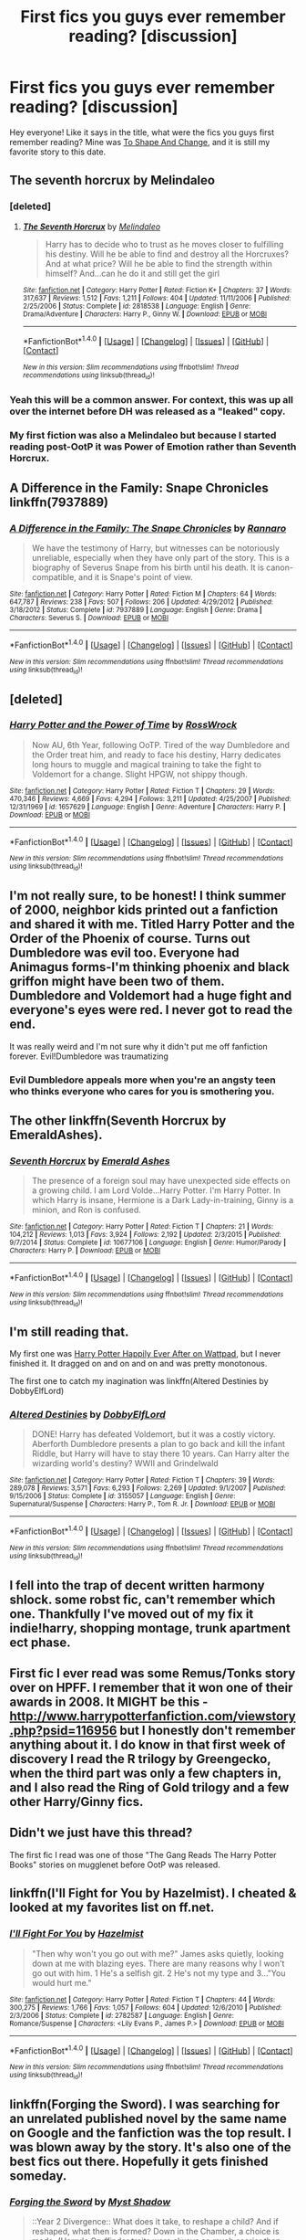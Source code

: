 #+TITLE: First fics you guys ever remember reading? [discussion]

* First fics you guys ever remember reading? [discussion]
:PROPERTIES:
:Author: CaseyBeatty
:Score: 7
:DateUnix: 1472869527.0
:DateShort: 2016-Sep-03
:FlairText: Discussion
:END:
Hey everyone! Like it says in the title, what were the fics you guys first remember reading? Mine was [[https://www.fanfiction.net/s/6413108/][To Shape And Change]], and it is still my favorite story to this date.


** The seventh horcrux by Melindaleo
:PROPERTIES:
:Score: 5
:DateUnix: 1472869868.0
:DateShort: 2016-Sep-03
:END:

*** [deleted]
:PROPERTIES:
:Score: 2
:DateUnix: 1472871982.0
:DateShort: 2016-Sep-03
:END:

**** [[http://www.fanfiction.net/s/2818538/1/][*/The Seventh Horcrux/*]] by [[https://www.fanfiction.net/u/457505/Melindaleo][/Melindaleo/]]

#+begin_quote
  Harry has to decide who to trust as he moves closer to fulfilling his destiny. Will he be able to find and destroy all the Horcruxes? And at what price? Will he be able to find the strength within himself? And...can he do it and still get the girl
#+end_quote

^{/Site/: [[http://www.fanfiction.net/][fanfiction.net]] *|* /Category/: Harry Potter *|* /Rated/: Fiction K+ *|* /Chapters/: 37 *|* /Words/: 317,637 *|* /Reviews/: 1,512 *|* /Favs/: 1,211 *|* /Follows/: 404 *|* /Updated/: 11/11/2006 *|* /Published/: 2/25/2006 *|* /Status/: Complete *|* /id/: 2818538 *|* /Language/: English *|* /Genre/: Drama/Adventure *|* /Characters/: Harry P., Ginny W. *|* /Download/: [[http://www.ff2ebook.com/old/ffn-bot/index.php?id=2818538&source=ff&filetype=epub][EPUB]] or [[http://www.ff2ebook.com/old/ffn-bot/index.php?id=2818538&source=ff&filetype=mobi][MOBI]]}

--------------

*FanfictionBot*^{1.4.0} *|* [[[https://github.com/tusing/reddit-ffn-bot/wiki/Usage][Usage]]] | [[[https://github.com/tusing/reddit-ffn-bot/wiki/Changelog][Changelog]]] | [[[https://github.com/tusing/reddit-ffn-bot/issues/][Issues]]] | [[[https://github.com/tusing/reddit-ffn-bot/][GitHub]]] | [[[https://www.reddit.com/message/compose?to=tusing][Contact]]]

^{/New in this version: Slim recommendations using/ ffnbot!slim! /Thread recommendations using/ linksub(thread_id)!}
:PROPERTIES:
:Author: FanfictionBot
:Score: 1
:DateUnix: 1472872011.0
:DateShort: 2016-Sep-03
:END:


*** Yeah this will be a common answer. For context, this was up all over the internet before DH was released as a "leaked" copy.
:PROPERTIES:
:Author: blandge
:Score: 2
:DateUnix: 1472877015.0
:DateShort: 2016-Sep-03
:END:


*** My first fiction was also a Melindaleo but because I started reading post-OotP it was Power of Emotion rather than Seventh Horcrux.
:PROPERTIES:
:Author: Taure
:Score: 1
:DateUnix: 1472895959.0
:DateShort: 2016-Sep-03
:END:


** A Difference in the Family: Snape Chronicles linkffn(7937889)
:PROPERTIES:
:Author: EntwinedLove
:Score: 4
:DateUnix: 1472876443.0
:DateShort: 2016-Sep-03
:END:

*** [[http://www.fanfiction.net/s/7937889/1/][*/A Difference in the Family: The Snape Chronicles/*]] by [[https://www.fanfiction.net/u/3824385/Rannaro][/Rannaro/]]

#+begin_quote
  We have the testimony of Harry, but witnesses can be notoriously unreliable, especially when they have only part of the story. This is a biography of Severus Snape from his birth until his death. It is canon-compatible, and it is Snape's point of view.
#+end_quote

^{/Site/: [[http://www.fanfiction.net/][fanfiction.net]] *|* /Category/: Harry Potter *|* /Rated/: Fiction M *|* /Chapters/: 64 *|* /Words/: 647,787 *|* /Reviews/: 238 *|* /Favs/: 507 *|* /Follows/: 206 *|* /Updated/: 4/29/2012 *|* /Published/: 3/18/2012 *|* /Status/: Complete *|* /id/: 7937889 *|* /Language/: English *|* /Genre/: Drama *|* /Characters/: Severus S. *|* /Download/: [[http://www.ff2ebook.com/old/ffn-bot/index.php?id=7937889&source=ff&filetype=epub][EPUB]] or [[http://www.ff2ebook.com/old/ffn-bot/index.php?id=7937889&source=ff&filetype=mobi][MOBI]]}

--------------

*FanfictionBot*^{1.4.0} *|* [[[https://github.com/tusing/reddit-ffn-bot/wiki/Usage][Usage]]] | [[[https://github.com/tusing/reddit-ffn-bot/wiki/Changelog][Changelog]]] | [[[https://github.com/tusing/reddit-ffn-bot/issues/][Issues]]] | [[[https://github.com/tusing/reddit-ffn-bot/][GitHub]]] | [[[https://www.reddit.com/message/compose?to=tusing][Contact]]]

^{/New in this version: Slim recommendations using/ ffnbot!slim! /Thread recommendations using/ linksub(thread_id)!}
:PROPERTIES:
:Author: FanfictionBot
:Score: 1
:DateUnix: 1472876449.0
:DateShort: 2016-Sep-03
:END:


** [deleted]
:PROPERTIES:
:Score: 3
:DateUnix: 1472871941.0
:DateShort: 2016-Sep-03
:END:

*** [[http://www.fanfiction.net/s/1657629/1/][*/Harry Potter and the Power of Time/*]] by [[https://www.fanfiction.net/u/509449/RossWrock][/RossWrock/]]

#+begin_quote
  Now AU, 6th Year, following OoTP. Tired of the way Dumbledore and the Order treat him, and ready to face his destiny, Harry dedicates long hours to muggle and magical training to take the fight to Voldemort for a change. Slight HPGW, not shippy though.
#+end_quote

^{/Site/: [[http://www.fanfiction.net/][fanfiction.net]] *|* /Category/: Harry Potter *|* /Rated/: Fiction T *|* /Chapters/: 29 *|* /Words/: 470,346 *|* /Reviews/: 4,669 *|* /Favs/: 4,294 *|* /Follows/: 3,211 *|* /Updated/: 4/25/2007 *|* /Published/: 12/31/1969 *|* /id/: 1657629 *|* /Language/: English *|* /Genre/: Adventure *|* /Characters/: Harry P. *|* /Download/: [[http://www.ff2ebook.com/old/ffn-bot/index.php?id=1657629&source=ff&filetype=epub][EPUB]] or [[http://www.ff2ebook.com/old/ffn-bot/index.php?id=1657629&source=ff&filetype=mobi][MOBI]]}

--------------

*FanfictionBot*^{1.4.0} *|* [[[https://github.com/tusing/reddit-ffn-bot/wiki/Usage][Usage]]] | [[[https://github.com/tusing/reddit-ffn-bot/wiki/Changelog][Changelog]]] | [[[https://github.com/tusing/reddit-ffn-bot/issues/][Issues]]] | [[[https://github.com/tusing/reddit-ffn-bot/][GitHub]]] | [[[https://www.reddit.com/message/compose?to=tusing][Contact]]]

^{/New in this version: Slim recommendations using/ ffnbot!slim! /Thread recommendations using/ linksub(thread_id)!}
:PROPERTIES:
:Author: FanfictionBot
:Score: 1
:DateUnix: 1472871974.0
:DateShort: 2016-Sep-03
:END:


** I'm not really sure, to be honest! I think summer of 2000, neighbor kids printed out a fanfiction and shared it with me. Titled Harry Potter and the Order of the Phoenix of course. Turns out Dumbledore was evil too. Everyone had Animagus forms-I'm thinking phoenix and black griffon might have been two of them. Dumbledore and Voldemort had a huge fight and everyone's eyes were red. I never got to read the end.

It was really weird and I'm not sure why it didn't put me off fanfiction forever. Evil!Dumbledore was traumatizing
:PROPERTIES:
:Author: boomberrybella
:Score: 3
:DateUnix: 1472875175.0
:DateShort: 2016-Sep-03
:END:

*** Evil Dumbledore appeals more when you're an angsty teen who thinks everyone who cares for you is smothering you.
:PROPERTIES:
:Author: Taure
:Score: 3
:DateUnix: 1472896086.0
:DateShort: 2016-Sep-03
:END:


** The other linkffn(Seventh Horcrux by EmeraldAshes).
:PROPERTIES:
:Author: yarglethatblargle
:Score: 2
:DateUnix: 1472873760.0
:DateShort: 2016-Sep-03
:END:

*** [[http://www.fanfiction.net/s/10677106/1/][*/Seventh Horcrux/*]] by [[https://www.fanfiction.net/u/4112736/Emerald-Ashes][/Emerald Ashes/]]

#+begin_quote
  The presence of a foreign soul may have unexpected side effects on a growing child. I am Lord Volde...Harry Potter. I'm Harry Potter. In which Harry is insane, Hermione is a Dark Lady-in-training, Ginny is a minion, and Ron is confused.
#+end_quote

^{/Site/: [[http://www.fanfiction.net/][fanfiction.net]] *|* /Category/: Harry Potter *|* /Rated/: Fiction T *|* /Chapters/: 21 *|* /Words/: 104,212 *|* /Reviews/: 1,013 *|* /Favs/: 3,924 *|* /Follows/: 2,192 *|* /Updated/: 2/3/2015 *|* /Published/: 9/7/2014 *|* /Status/: Complete *|* /id/: 10677106 *|* /Language/: English *|* /Genre/: Humor/Parody *|* /Characters/: Harry P. *|* /Download/: [[http://www.ff2ebook.com/old/ffn-bot/index.php?id=10677106&source=ff&filetype=epub][EPUB]] or [[http://www.ff2ebook.com/old/ffn-bot/index.php?id=10677106&source=ff&filetype=mobi][MOBI]]}

--------------

*FanfictionBot*^{1.4.0} *|* [[[https://github.com/tusing/reddit-ffn-bot/wiki/Usage][Usage]]] | [[[https://github.com/tusing/reddit-ffn-bot/wiki/Changelog][Changelog]]] | [[[https://github.com/tusing/reddit-ffn-bot/issues/][Issues]]] | [[[https://github.com/tusing/reddit-ffn-bot/][GitHub]]] | [[[https://www.reddit.com/message/compose?to=tusing][Contact]]]

^{/New in this version: Slim recommendations using/ ffnbot!slim! /Thread recommendations using/ linksub(thread_id)!}
:PROPERTIES:
:Author: FanfictionBot
:Score: 1
:DateUnix: 1472873772.0
:DateShort: 2016-Sep-03
:END:


** I'm still reading that.

My first one was [[https://www.wattpad.com/84912-harry-potter-happily-ever-after][Harry Potter Happily Ever After on Wattpad]], but I never finished it. It dragged on and on and on and was pretty monotonous.

The first one to catch my inagination was linkffn(Altered Destinies by DobbyElfLord)
:PROPERTIES:
:Author: gadgetroid
:Score: 2
:DateUnix: 1472883054.0
:DateShort: 2016-Sep-03
:END:

*** [[http://www.fanfiction.net/s/3155057/1/][*/Altered Destinies/*]] by [[https://www.fanfiction.net/u/1077111/DobbyElfLord][/DobbyElfLord/]]

#+begin_quote
  DONE! Harry has defeated Voldemort, but it was a costly victory. Aberforth Dumbledore presents a plan to go back and kill the infant Riddle, but Harry will have to stay there 10 years. Can Harry alter the wizarding world's destiny? WWII and Grindelwald
#+end_quote

^{/Site/: [[http://www.fanfiction.net/][fanfiction.net]] *|* /Category/: Harry Potter *|* /Rated/: Fiction T *|* /Chapters/: 39 *|* /Words/: 289,078 *|* /Reviews/: 3,571 *|* /Favs/: 6,293 *|* /Follows/: 2,269 *|* /Updated/: 9/1/2007 *|* /Published/: 9/15/2006 *|* /Status/: Complete *|* /id/: 3155057 *|* /Language/: English *|* /Genre/: Supernatural/Suspense *|* /Characters/: Harry P., Tom R. Jr. *|* /Download/: [[http://www.ff2ebook.com/old/ffn-bot/index.php?id=3155057&source=ff&filetype=epub][EPUB]] or [[http://www.ff2ebook.com/old/ffn-bot/index.php?id=3155057&source=ff&filetype=mobi][MOBI]]}

--------------

*FanfictionBot*^{1.4.0} *|* [[[https://github.com/tusing/reddit-ffn-bot/wiki/Usage][Usage]]] | [[[https://github.com/tusing/reddit-ffn-bot/wiki/Changelog][Changelog]]] | [[[https://github.com/tusing/reddit-ffn-bot/issues/][Issues]]] | [[[https://github.com/tusing/reddit-ffn-bot/][GitHub]]] | [[[https://www.reddit.com/message/compose?to=tusing][Contact]]]

^{/New in this version: Slim recommendations using/ ffnbot!slim! /Thread recommendations using/ linksub(thread_id)!}
:PROPERTIES:
:Author: FanfictionBot
:Score: 2
:DateUnix: 1472896559.0
:DateShort: 2016-Sep-03
:END:


** I fell into the trap of decent written harmony shlock. some robst fic, can't remember which one. Thankfully I've moved out of my fix it indie!harry, shopping montage, trunk apartment ect phase.
:PROPERTIES:
:Author: Sky_B1U
:Score: 1
:DateUnix: 1472872091.0
:DateShort: 2016-Sep-03
:END:


** First fic I ever read was some Remus/Tonks story over on HPFF. I remember that it won one of their awards in 2008. It MIGHT be this - [[http://www.harrypotterfanfiction.com/viewstory.php?psid=116956]] but I honestly don't remember anything about it. I do know in that first week of discovery I read the R trilogy by Greengecko, when the third part was only a few chapters in, and I also read the Ring of Gold trilogy and a few other Harry/Ginny fics.
:PROPERTIES:
:Author: Lord_Anarchy
:Score: 1
:DateUnix: 1472875906.0
:DateShort: 2016-Sep-03
:END:


** Didn't we just have this thread?

The first fic I read was one of those "The Gang Reads The Harry Potter Books" stories on mugglenet before OotP was released.
:PROPERTIES:
:Author: blandge
:Score: 1
:DateUnix: 1472877113.0
:DateShort: 2016-Sep-03
:END:


** linkffn(I'll Fight for You by Hazelmist). I cheated & looked at my favorites list on ff.net.
:PROPERTIES:
:Author: whatalameusername
:Score: 1
:DateUnix: 1472877464.0
:DateShort: 2016-Sep-03
:END:

*** [[http://www.fanfiction.net/s/2782587/1/][*/I'll Fight For You/*]] by [[https://www.fanfiction.net/u/14403/Hazelmist][/Hazelmist/]]

#+begin_quote
  "Then why won't you go out with me?" James asks quietly, looking down at me with blazing eyes. There are many reasons why I won't go out with him. 1 He's a selfish git. 2 He's not my type and 3..."You would hurt me."
#+end_quote

^{/Site/: [[http://www.fanfiction.net/][fanfiction.net]] *|* /Category/: Harry Potter *|* /Rated/: Fiction T *|* /Chapters/: 44 *|* /Words/: 300,275 *|* /Reviews/: 1,766 *|* /Favs/: 1,057 *|* /Follows/: 604 *|* /Updated/: 12/6/2010 *|* /Published/: 2/3/2006 *|* /Status/: Complete *|* /id/: 2782587 *|* /Language/: English *|* /Genre/: Romance/Suspense *|* /Characters/: <Lily Evans P., James P.> *|* /Download/: [[http://www.ff2ebook.com/old/ffn-bot/index.php?id=2782587&source=ff&filetype=epub][EPUB]] or [[http://www.ff2ebook.com/old/ffn-bot/index.php?id=2782587&source=ff&filetype=mobi][MOBI]]}

--------------

*FanfictionBot*^{1.4.0} *|* [[[https://github.com/tusing/reddit-ffn-bot/wiki/Usage][Usage]]] | [[[https://github.com/tusing/reddit-ffn-bot/wiki/Changelog][Changelog]]] | [[[https://github.com/tusing/reddit-ffn-bot/issues/][Issues]]] | [[[https://github.com/tusing/reddit-ffn-bot/][GitHub]]] | [[[https://www.reddit.com/message/compose?to=tusing][Contact]]]

^{/New in this version: Slim recommendations using/ ffnbot!slim! /Thread recommendations using/ linksub(thread_id)!}
:PROPERTIES:
:Author: FanfictionBot
:Score: 1
:DateUnix: 1472877476.0
:DateShort: 2016-Sep-03
:END:


** linkffn(Forging the Sword). I was searching for an unrelated published novel by the same name on Google and the fanfiction was the top result. I was blown away by the story. It's also one of the best fics out there. Hopefully it gets finished someday.
:PROPERTIES:
:Author: Ember_Rising
:Score: 1
:DateUnix: 1472881181.0
:DateShort: 2016-Sep-03
:END:

*** [[http://www.fanfiction.net/s/3557725/1/][*/Forging the Sword/*]] by [[https://www.fanfiction.net/u/318654/Myst-Shadow][/Myst Shadow/]]

#+begin_quote
  ::Year 2 Divergence:: What does it take, to reshape a child? And if reshaped, what then is formed? Down in the Chamber, a choice is made. (Harry's Gryffindor traits were always so much scarier than other peoples'.)
#+end_quote

^{/Site/: [[http://www.fanfiction.net/][fanfiction.net]] *|* /Category/: Harry Potter *|* /Rated/: Fiction T *|* /Chapters/: 15 *|* /Words/: 152,578 *|* /Reviews/: 3,022 *|* /Favs/: 7,143 *|* /Follows/: 8,734 *|* /Updated/: 8/19/2014 *|* /Published/: 5/26/2007 *|* /id/: 3557725 *|* /Language/: English *|* /Genre/: Adventure *|* /Characters/: Harry P., Ron W., Hermione G. *|* /Download/: [[http://www.ff2ebook.com/old/ffn-bot/index.php?id=3557725&source=ff&filetype=epub][EPUB]] or [[http://www.ff2ebook.com/old/ffn-bot/index.php?id=3557725&source=ff&filetype=mobi][MOBI]]}

--------------

*FanfictionBot*^{1.4.0} *|* [[[https://github.com/tusing/reddit-ffn-bot/wiki/Usage][Usage]]] | [[[https://github.com/tusing/reddit-ffn-bot/wiki/Changelog][Changelog]]] | [[[https://github.com/tusing/reddit-ffn-bot/issues/][Issues]]] | [[[https://github.com/tusing/reddit-ffn-bot/][GitHub]]] | [[[https://www.reddit.com/message/compose?to=tusing][Contact]]]

^{/New in this version: Slim recommendations using/ ffnbot!slim! /Thread recommendations using/ linksub(thread_id)!}
:PROPERTIES:
:Author: FanfictionBot
:Score: 1
:DateUnix: 1472881216.0
:DateShort: 2016-Sep-03
:END:


** Pet Project.

My tastes have since changed.
:PROPERTIES:
:Author: Averant
:Score: 1
:DateUnix: 1472882779.0
:DateShort: 2016-Sep-03
:END:


** [[https://www.fanfiction.net/s/11419408/1/Not-From-Others][Not from others]]

I wasn't really interested in fanfiction back then, and only read it because it complimented canon very well.
:PROPERTIES:
:Score: 1
:DateUnix: 1472890267.0
:DateShort: 2016-Sep-03
:END:


** As far as I remember of Altered Destiny by DobbyElfLord
:PROPERTIES:
:Score: 1
:DateUnix: 1472890918.0
:DateShort: 2016-Sep-03
:END:


** [[https://www.fanfiction.net/s/7402590/1/Deprived][Deprived]]\\
linkffn(7402590)\\
Got immediately hooked with the fandom. I was getting considerably bored with the Naruto fandom and when I read Deprived, I jumped ship.
:PROPERTIES:
:Author: Raishuu
:Score: 1
:DateUnix: 1472894202.0
:DateShort: 2016-Sep-03
:END:

*** [[http://www.fanfiction.net/s/7402590/1/][*/Deprived/*]] by [[https://www.fanfiction.net/u/3269586/The-Crimson-Lord][/The Crimson Lord/]]

#+begin_quote
  On that fateful day, two Potters were born. One was destined to be the Boy-Who-Lived. The other was forgotten by the Wizarding World. Now, as the Triwizard Tournament nears, a strange boy is contracted to defend a beautiful girl.
#+end_quote

^{/Site/: [[http://www.fanfiction.net/][fanfiction.net]] *|* /Category/: Harry Potter *|* /Rated/: Fiction M *|* /Chapters/: 19 *|* /Words/: 159,330 *|* /Reviews/: 3,661 *|* /Favs/: 9,267 *|* /Follows/: 9,263 *|* /Updated/: 4/29/2012 *|* /Published/: 9/22/2011 *|* /id/: 7402590 *|* /Language/: English *|* /Genre/: Adventure/Romance *|* /Characters/: Harry P., Fleur D. *|* /Download/: [[http://www.ff2ebook.com/old/ffn-bot/index.php?id=7402590&source=ff&filetype=epub][EPUB]] or [[http://www.ff2ebook.com/old/ffn-bot/index.php?id=7402590&source=ff&filetype=mobi][MOBI]]}

--------------

*FanfictionBot*^{1.4.0} *|* [[[https://github.com/tusing/reddit-ffn-bot/wiki/Usage][Usage]]] | [[[https://github.com/tusing/reddit-ffn-bot/wiki/Changelog][Changelog]]] | [[[https://github.com/tusing/reddit-ffn-bot/issues/][Issues]]] | [[[https://github.com/tusing/reddit-ffn-bot/][GitHub]]] | [[[https://www.reddit.com/message/compose?to=tusing][Contact]]]

^{/New in this version: Slim recommendations using/ ffnbot!slim! /Thread recommendations using/ linksub(thread_id)!}
:PROPERTIES:
:Author: FanfictionBot
:Score: 1
:DateUnix: 1472894215.0
:DateShort: 2016-Sep-03
:END:


** Moment of Impact by Suite Sambo. That fic and its sequels are among my favorite all time fics.
:PROPERTIES:
:Author: EspilonPineapple
:Score: 1
:DateUnix: 1472902510.0
:DateShort: 2016-Sep-03
:END:


** That's an almost impossible question to answer, but it may have been this one dimension hopping fic. It was angst through and through and the author's version of Hogwarts made the Hunger Games look like Winnie-the-Pooh.
:PROPERTIES:
:Author: ScottPress
:Score: 1
:DateUnix: 1472928855.0
:DateShort: 2016-Sep-03
:END:


** I grew up in a small town without any book stores when OoTP came out and since I had very little patience to wait until the next time we went into town, I decided to download it. I was sooo happy to have found it and after I finished it I went to some message boards on Neopets to chat with people about it and that is when I learned that sometimes people on the internet lie,

The story I had downloaded was called Harry Potter and the Order of the Phoenix, but that was the only similarity between the two. In the fanfic version Harry's paternal side of the family had saved some phoenixes back in the day and so each one was granted a wish, well Harry wanted to try and bring his mom back to life. I only remember a few other details such as the one dying in the book ended up being one of the Creevey's so when discussing the book I totally had Sirius dying spoiled for me which kind of sucked.

I've spend the last 16 years of my life reading Harry Potter fanfiction. I wonder where I would be right now if maybe I had studied a bit more instead? Oh well, time to re-read joe6991's Hero trilogy for the 4th time. I wonder if Rosswrock or Naia will ever complete their stories...
:PROPERTIES:
:Author: alwaysaloneguy
:Score: 1
:DateUnix: 1472938656.0
:DateShort: 2016-Sep-04
:END:


** I was browsing through Naruto fanfics and came across a story where Naruto ends up in Hogwarts. I read it up until I realized it was Snape/Naruto, but the idea of Harry Potter fanfics seemed interesting so I started looking for those instead.
:PROPERTIES:
:Author: bubblegumpandabear
:Score: 1
:DateUnix: 1473006024.0
:DateShort: 2016-Sep-04
:END:


** Mine was a fic on Mugglenet's fanfiction. I forgot the author, but the story was never finished. It was called "Another Time, Another Place". Premise: Harry runs away after the defeat of Voldemort because he believes Ginny died. He lives on a ranch in the US, has a daughter, and must return to Britain because said daughter is a witch.
:PROPERTIES:
:Author: kjpotter
:Score: 1
:DateUnix: 1473043576.0
:DateShort: 2016-Sep-05
:END:


** First slash fic (and didn't I feel naughty!): For Services Rendered, on Hpfandom.net/eff
:PROPERTIES:
:Author: kjpotter
:Score: 1
:DateUnix: 1473043760.0
:DateShort: 2016-Sep-05
:END:

